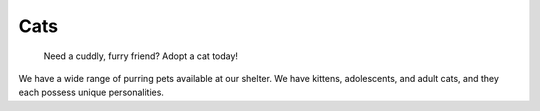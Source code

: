 
Cats
====

.. figure:: normancat.png
    :width: 50%

    Need a cuddly, furry friend? Adopt a cat today!

We have a wide range of purring pets available at our shelter.
We have kittens, adolescents, and adult cats, and they each 
possess unique personalities. 







